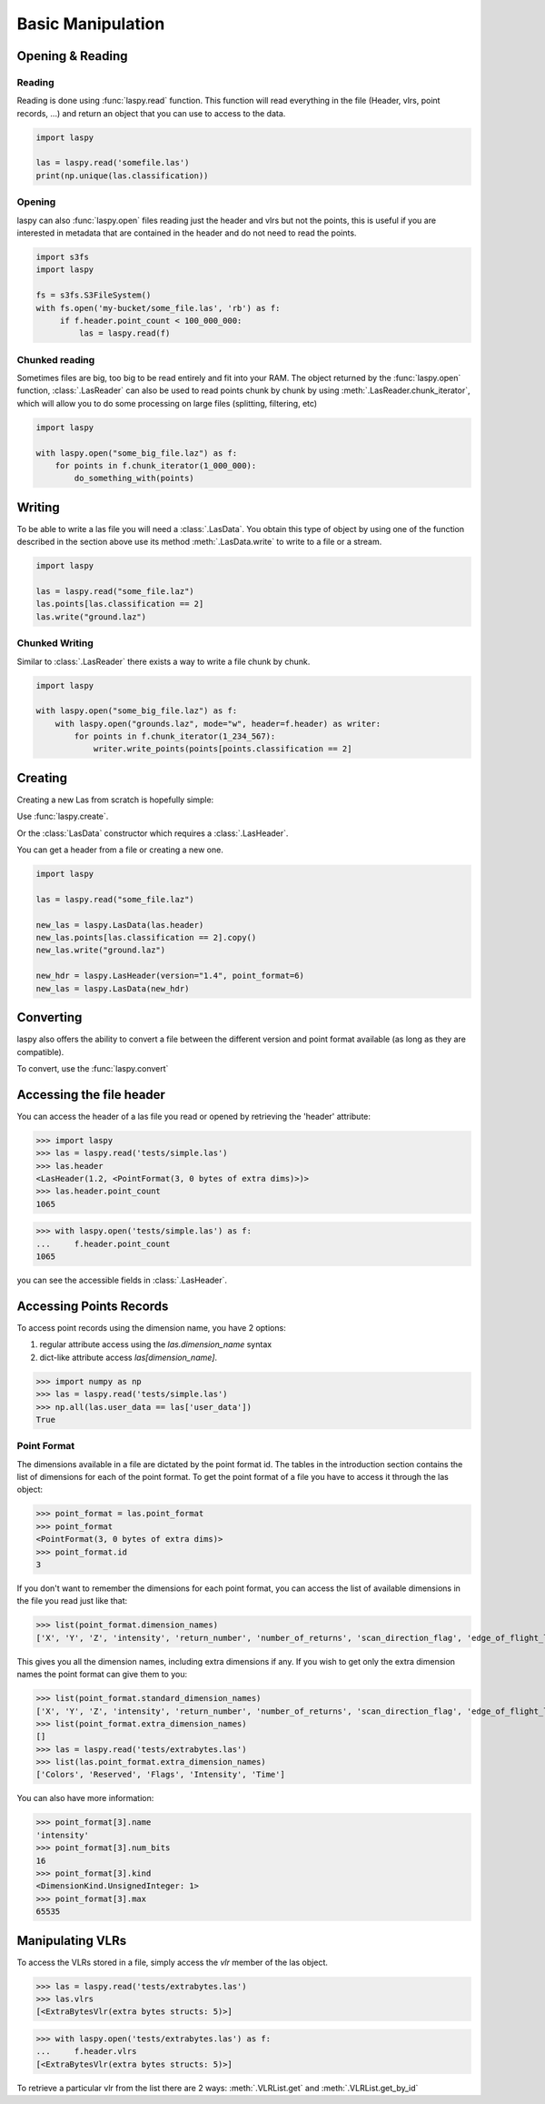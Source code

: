 ==================
Basic Manipulation
==================

Opening & Reading
=================

Reading
-------

Reading is done using :func:`laspy.read` function.
This function will read everything in the file (Header, vlrs, point records, ...) and return an object
that you can use to access to the data.

.. code-block:: python

    import laspy

    las = laspy.read('somefile.las')
    print(np.unique(las.classification))

Opening
-------

laspy can also :func:`laspy.open` files reading just the header and vlrs but not the points, this is useful
if you are interested in metadata that are contained in the header and do not need to read the points.

.. code-block:: python

    import s3fs
    import laspy

    fs = s3fs.S3FileSystem()
    with fs.open('my-bucket/some_file.las', 'rb') as f:
         if f.header.point_count < 100_000_000:
             las = laspy.read(f)

Chunked reading
---------------

Sometimes files are big, too big to be read entirely and fit into your RAM.
The object returned by the :func:`laspy.open` function, :class:`.LasReader`
can also be used to read points chunk by chunk by using :meth:`.LasReader.chunk_iterator`, which will allow you to do some
processing on large files (splitting, filtering, etc)

.. code-block:: python

    import laspy

    with laspy.open("some_big_file.laz") as f:
        for points in f.chunk_iterator(1_000_000):
            do_something_with(points)


Writing
=======


To be able to write a las file you will need a :class:`.LasData`.
You obtain this type of object by using one of the function described in the section above
use its method :meth:`.LasData.write` to write to a file or a stream.


.. code-block:: python

    import laspy

    las = laspy.read("some_file.laz")
    las.points[las.classification == 2]
    las.write("ground.laz")

Chunked Writing
---------------

Similar to :class:`.LasReader` there exists a way to write a file
chunk by chunk.

.. code-block:: python

    import laspy

    with laspy.open("some_big_file.laz") as f:
        with laspy.open("grounds.laz", mode="w", header=f.header) as writer:
            for points in f.chunk_iterator(1_234_567):
                writer.write_points(points[points.classification == 2]

.. _accessing_header:

Creating
========

Creating a new Las from scratch is hopefully simple:

Use :func:`laspy.create`.

Or the :class:`LasData` constructor which requires a :class:`.LasHeader`.

You can get a header from a file or creating a new one.

.. code-block:: python

    import laspy

    las = laspy.read("some_file.laz")

    new_las = laspy.LasData(las.header)
    new_las.points[las.classification == 2].copy()
    new_las.write("ground.laz")

    new_hdr = laspy.LasHeader(version="1.4", point_format=6)
    new_las = laspy.LasData(new_hdr)

Converting
==========

laspy also offers the ability to convert a file between the different version and point format available
(as long as they are compatible).

To convert, use the :func:`laspy.convert`

Accessing the file header
=========================

You can access the header of a las file you read or opened by retrieving the 'header' attribute:

>>> import laspy
>>> las = laspy.read('tests/simple.las')
>>> las.header
<LasHeader(1.2, <PointFormat(3, 0 bytes of extra dims)>)>
>>> las.header.point_count
1065


>>> with laspy.open('tests/simple.las') as f:
...     f.header.point_count
1065



you can see the accessible fields in :class:`.LasHeader`.


Accessing Points Records
========================

To access point records using the dimension name, you have 2 options:

1) regular attribute access using the `las.dimension_name` syntax
2) dict-like attribute access `las[dimension_name]`.

>>> import numpy as np
>>> las = laspy.read('tests/simple.las')
>>> np.all(las.user_data == las['user_data'])
True

Point Format
------------

The dimensions available in a file are dictated by the point format id.
The tables in the introduction section contains the list of dimensions for each of the
point format.
To get the point format of a file you have to access it through the las object:

>>> point_format = las.point_format
>>> point_format
<PointFormat(3, 0 bytes of extra dims)>
>>> point_format.id
3

If you don't want to remember the dimensions for each point format,
you can access the list of available dimensions in the file you read just like that:

>>> list(point_format.dimension_names)
['X', 'Y', 'Z', 'intensity', 'return_number', 'number_of_returns', 'scan_direction_flag', 'edge_of_flight_line', 'classification', 'synthetic', 'key_point', 'withheld', 'scan_angle_rank', 'user_data', 'point_source_id', 'gps_time', 'red', 'green', 'blue']

This gives you all the dimension names, including extra dimensions if any.
If you wish to get only the extra dimension names the point format can give them to you:

>>> list(point_format.standard_dimension_names)
['X', 'Y', 'Z', 'intensity', 'return_number', 'number_of_returns', 'scan_direction_flag', 'edge_of_flight_line', 'classification', 'synthetic', 'key_point', 'withheld', 'scan_angle_rank', 'user_data', 'point_source_id', 'gps_time', 'red', 'green', 'blue']
>>> list(point_format.extra_dimension_names)
[]
>>> las = laspy.read('tests/extrabytes.las')
>>> list(las.point_format.extra_dimension_names)
['Colors', 'Reserved', 'Flags', 'Intensity', 'Time']

You can also have more information:

>>> point_format[3].name
'intensity'
>>> point_format[3].num_bits
16
>>> point_format[3].kind
<DimensionKind.UnsignedInteger: 1>
>>> point_format[3].max
65535





.. _manipulating_vlrs:

Manipulating VLRs
=================

To access the VLRs stored in a file, simply access the `vlr` member of the las object.

>>> las = laspy.read('tests/extrabytes.las')
>>> las.vlrs
[<ExtraBytesVlr(extra bytes structs: 5)>]

>>> with laspy.open('tests/extrabytes.las') as f:
...     f.header.vlrs
[<ExtraBytesVlr(extra bytes structs: 5)>]


To retrieve a particular vlr from the list there are 2 ways: :meth:`.VLRList.get` and
:meth:`.VLRList.get_by_id`